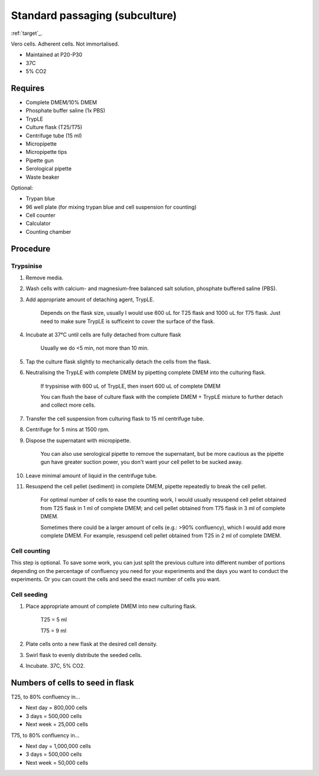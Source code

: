 Standard passaging (subculture) 
===============================

:ref:`target`_.

Vero cells. Adherent cells. Not immortalised. 

* Maintained at P20-P30
* 37C
* 5% CO2 

Requires
--------
* Complete DMEM/10% DMEM
* Phosphate buffer saline (1x PBS)
* TrypLE
* Culture flask (T25/T75)
* Centrifuge tube (15 ml)
* Micropipette
* Micropipette tips
* Pipette gun
* Serological pipette
* Waste beaker

Optional: 

* Trypan blue
* 96 well plate (for mixing trypan blue and cell suspension for counting)
* Cell counter
* Calculator
* Counting chamber


Procedure
---------

Trypsinise
~~~~~~~~~~
#. Remove media.
#. Wash cells with calcium- and magnesium-free balanced salt solution, phosphate buffered saline (PBS).
#. Add appropriate amount of detaching agent, TrypLE. 

    Depends on the flask size, usually I would use 600 uL for T25 flask and 1000 uL for T75 flask. Just need to make sure TrypLE is sufficeint to cover the surface of the flask.

#. Incubate at 37°C until cells are fully detached from culture flask

    Usually we do <5 min, not more than 10 min. 

#. Tap the culture flask slightly to mechanically detach the cells from the flask. 
#. Neutralising the TrypLE with complete DMEM by pipetting complete DMEM into the culturing flask.

    If trypsinise with 600 uL of TrypLE, then insert 600 uL of complete DMEM
    
    You can flush the base of culture flask with the complete DMEM + TrypLE mixture to further detach and collect more cells. 

#. Transfer the cell suspension from culturing flask to 15 ml centrifuge tube. 
#. Centrifuge for 5 mins at 1500 rpm. 
#. Dispose the supernatant with micropipette.

    You can also use serological pipette to remove the supernatant, but be more cautious as the pipette gun have greater suction power, you don't want your cell pellet to be sucked away. 

#. Leave minimal amount of liquid in the centrifuge tube. 
#. Resuspend the cell pellet (sediment) in complete DMEM, pipette repeatedly to break the cell pellet.

    For optimal number of cells to ease the counting work, I would usually resuspend cell pellet obtained from T25 flask in 1 ml of complete DMEM; and cell pellet obtained from T75 flask in 3 ml of complete DMEM. 
    
    Sometimes there could be a larger amount of cells (e.g.: >90% confluency), which I would add more complete DMEM. For example, resuspend cell pellet obtained from T25 in 2 ml of complete DMEM. 


Cell counting
~~~~~~~~~~~~~
This step is optional. To save some work, you can just split the previous culture into different number of portions depending on the percentage of confluency you need for your experiments and the days you want to conduct the experiments. Or you can count the cells and seed the exact number of cells you want. 


Cell seeding
~~~~~~~~~~~~
#. Place appropriate amount of complete DMEM into new culturing flask.

    T25 = 5 ml 
    
    T75 = 9 ml

#. Plate cells onto a new flask at the desired cell density.
#. Swirl flask to evenly distribute the seeded cells. 
#. Incubate. 37C, 5% CO2.

Numbers of cells to seed in flask
---------------------------------
T25, to 80% confluency in...

* Next day = 800,000 cells
* 3 days = 500,000 cells
* Next week = 25,000 cells

T75, to 80% confluency in...

* Next day = 1,000,000 cells 
* 3 days = 500,000 cells
* Next week = 50,000 cells 

